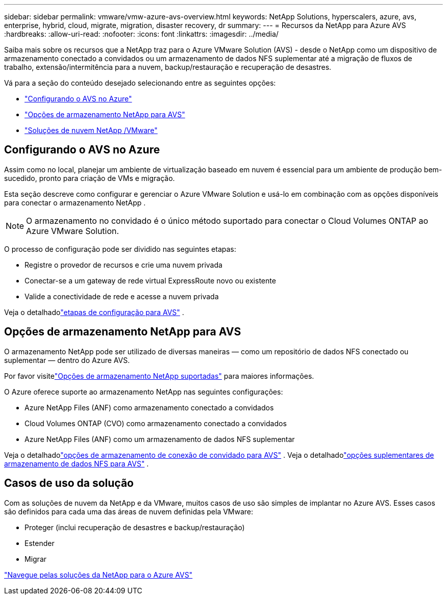 ---
sidebar: sidebar 
permalink: vmware/vmw-azure-avs-overview.html 
keywords: NetApp Solutions, hyperscalers, azure, avs, enterprise, hybrid, cloud, migrate, migration, disaster recovery, dr 
summary:  
---
= Recursos da NetApp para Azure AVS
:hardbreaks:
:allow-uri-read: 
:nofooter: 
:icons: font
:linkattrs: 
:imagesdir: ../media/


[role="lead"]
Saiba mais sobre os recursos que a NetApp traz para o Azure VMware Solution (AVS) - desde o NetApp como um dispositivo de armazenamento conectado a convidados ou um armazenamento de dados NFS suplementar até a migração de fluxos de trabalho, extensão/intermitência para a nuvem, backup/restauração e recuperação de desastres.

Vá para a seção do conteúdo desejado selecionando entre as seguintes opções:

* link:#config["Configurando o AVS no Azure"]
* link:#datastore["Opções de armazenamento NetApp para AVS"]
* link:#solutions["Soluções de nuvem NetApp /VMware"]




== Configurando o AVS no Azure

Assim como no local, planejar um ambiente de virtualização baseado em nuvem é essencial para um ambiente de produção bem-sucedido, pronto para criação de VMs e migração.

Esta seção descreve como configurar e gerenciar o Azure VMware Solution e usá-lo em combinação com as opções disponíveis para conectar o armazenamento NetApp .


NOTE: O armazenamento no convidado é o único método suportado para conectar o Cloud Volumes ONTAP ao Azure VMware Solution.

O processo de configuração pode ser dividido nas seguintes etapas:

* Registre o provedor de recursos e crie uma nuvem privada
* Conectar-se a um gateway de rede virtual ExpressRoute novo ou existente
* Valide a conectividade de rede e acesse a nuvem privada


Veja o detalhadolink:azure-setup.html["etapas de configuração para AVS"] .



== Opções de armazenamento NetApp para AVS

O armazenamento NetApp pode ser utilizado de diversas maneiras — como um repositório de dados NFS conectado ou suplementar — dentro do Azure AVS.

Por favor visitelink:vmw-hybrid-support-configs.html["Opções de armazenamento NetApp suportadas"] para maiores informações.

O Azure oferece suporte ao armazenamento NetApp nas seguintes configurações:

* Azure NetApp Files (ANF) como armazenamento conectado a convidados
* Cloud Volumes ONTAP (CVO) como armazenamento conectado a convidados
* Azure NetApp Files (ANF) como um armazenamento de dados NFS suplementar


Veja o detalhadolink:azure-guest.html["opções de armazenamento de conexão de convidado para AVS"] .  Veja o detalhadolink:azure-native-nfs-datastore-option.html["opções suplementares de armazenamento de dados NFS para AVS"] .



== Casos de uso da solução

Com as soluções de nuvem da NetApp e da VMware, muitos casos de uso são simples de implantar no Azure AVS. Esses casos são definidos para cada uma das áreas de nuvem definidas pela VMware:

* Proteger (inclui recuperação de desastres e backup/restauração)
* Estender
* Migrar


link:vmw-azure-avs-solutions.html["Navegue pelas soluções da NetApp para o Azure AVS"]
